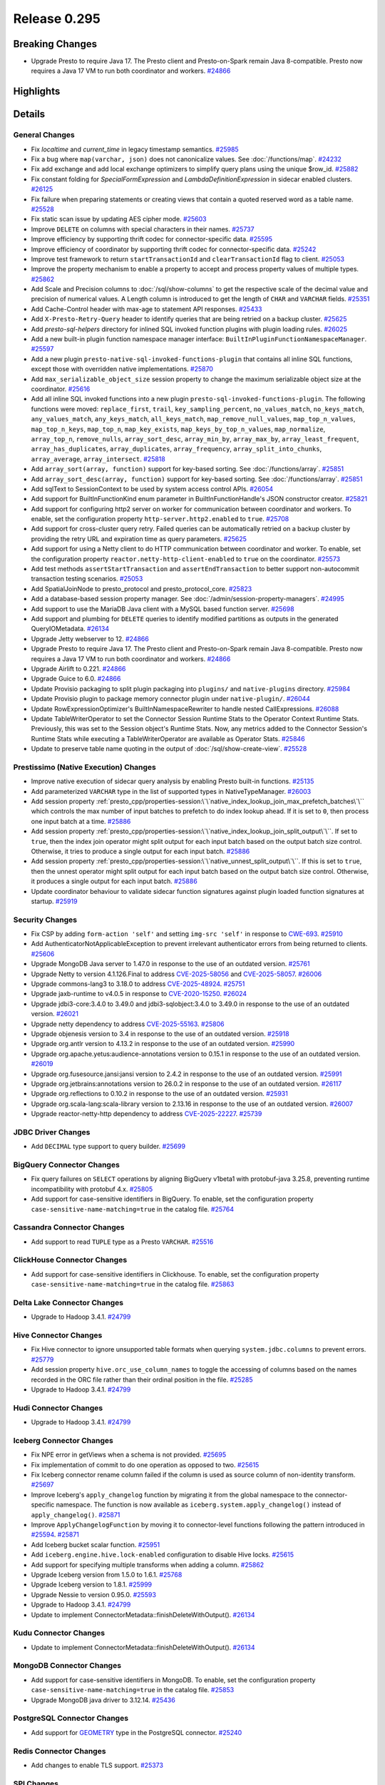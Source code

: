 =============
Release 0.295
=============

**Breaking Changes**
====================
* Upgrade Presto to require Java 17. The Presto client and Presto-on-Spark remain Java 8-compatible. Presto now requires a Java 17 VM to run both coordinator and workers. `#24866 <https://github.com/prestodb/presto/pull/24866>`_

**Highlights**
==============

**Details**
===========

General Changes
_______________
* Fix `localtime` and `current_time` in legacy timestamp semantics. `#25985 <https://github.com/prestodb/presto/pull/25985>`_
* Fix a bug where ``map(varchar, json)`` does not canonicalize values. See :doc:`/functions/map`. `#24232 <https://github.com/prestodb/presto/pull/24232>`_
* Fix add exchange and add local exchange optimizers to simplify query plans using the unique $row_id. `#25882 <https://github.com/prestodb/presto/pull/25882>`_
* Fix constant folding for `SpecialFormExpression` and `LambdaDefinitionExpression` in sidecar enabled clusters. `#26125 <https://github.com/prestodb/presto/pull/26125>`_
* Fix failure when preparing statements or creating views that contain a quoted reserved word as a table name. `#25528 <https://github.com/prestodb/presto/pull/25528>`_
* Fix static scan issue by updating AES cipher mode. `#25603 <https://github.com/prestodb/presto/pull/25603>`_
* Improve ``DELETE`` on columns with special characters in their names. `#25737 <https://github.com/prestodb/presto/pull/25737>`_
* Improve efficiency by supporting thrift codec for connector-specific data. `#25595 <https://github.com/prestodb/presto/pull/25595>`_
* Improve efficiency of coordinator by supporting thrift codec for connector-specific data. `#25242 <https://github.com/prestodb/presto/pull/25242>`_
* Improve test framework to return ``startTransactionId`` and ``clearTransactionId`` flag to client. `#25053 <https://github.com/prestodb/presto/pull/25053>`_
* Improve the property mechanism to enable a property to accept and process property values of multiple types. `#25862 <https://github.com/prestodb/presto/pull/25862>`_
* Add Scale and Precision columns to :doc:`/sql/show-columns` to get the respective scale of the decimal value and precision of numerical values. A Length column is introduced to get the length of ``CHAR`` and ``VARCHAR`` fields. `#25351 <https://github.com/prestodb/presto/pull/25351>`_
* Add Cache-Control header with max-age to statement API responses. `#25433 <https://github.com/prestodb/presto/pull/25433>`_
* Add ``X-Presto-Retry-Query`` header to identify queries that are being retried on a backup cluster. `#25625 <https://github.com/prestodb/presto/pull/25625>`_
* Add `presto-sql-helpers` directory for inlined SQL invoked function plugins with plugin loading rules. `#26025 <https://github.com/prestodb/presto/pull/26025>`_
* Add a new built-in plugin function namespace manager interface: ``BuiltInPluginFunctionNamespaceManager``. `#25597 <https://github.com/prestodb/presto/pull/25597>`_
* Add a new plugin ``presto-native-sql-invoked-functions-plugin`` that contains all inline SQL functions, except those with overridden native implementations. `#25870 <https://github.com/prestodb/presto/pull/25870>`_
* Add ``max_serializable_object_size`` session property to change the maximum serializable object size at the coordinator. `#25616 <https://github.com/prestodb/presto/pull/25616>`_
* Add all inline SQL invoked functions into a new plugin ``presto-sql-invoked-functions-plugin``. The following functions were moved: ``replace_first``, ``trail``, ``key_sampling_percent``, ``no_values_match``, ``no_keys_match``, ``any_values_match``, ``any_keys_match``, ``all_keys_match``, ``map_remove_null_values``, ``map_top_n_values``, ``map_top_n_keys``, ``map_top_n``, ``map_key_exists``, ``map_keys_by_top_n_values``, ``map_normalize``, ``array_top_n``, ``remove_nulls``, ``array_sort_desc``, ``array_min_by``, ``array_max_by``, ``array_least_frequent``, ``array_has_duplicates``, ``array_duplicates``, ``array_frequency``, ``array_split_into_chunks``, ``array_average``, ``array_intersect``. `#25818 <https://github.com/prestodb/presto/pull/25818>`_
* Add ``array_sort(array, function)`` support for key-based sorting. See :doc:`/functions/array`. `#25851 <https://github.com/prestodb/presto/pull/25851>`_
* Add ``array_sort_desc(array, function)`` support for key-based sorting. See :doc:`/functions/array`.  `#25851 <https://github.com/prestodb/presto/pull/25851>`_
* Add sqlText to SessionContext to be used by system access control APIs. `#26054 <https://github.com/prestodb/presto/pull/26054>`_
* Add support for BuiltInFunctionKind enum parameter in BuiltInFunctionHandle's JSON constructor creator. `#25821 <https://github.com/prestodb/presto/pull/25821>`_
* Add support for configuring http2 server on worker for communication between coordinator and workers. To enable, set the configuration property ``http-server.http2.enabled`` to  ``true``. `#25708 <https://github.com/prestodb/presto/pull/25708>`_
* Add support for cross-cluster query retry. Failed queries can be automatically retried on a backup cluster by providing the retry URL and expiration time as query parameters. `#25625 <https://github.com/prestodb/presto/pull/25625>`_
* Add support for using a Netty client to do HTTP communication between coordinator and worker. To enable, set the configuration property ``reactor.netty-http-client-enabled`` to ``true`` on the coordinator. `#25573 <https://github.com/prestodb/presto/pull/25573>`_
* Add test methods ``assertStartTransaction`` and ``assertEndTransaction`` to better support non-autocommit transaction testing scenarios. `#25053 <https://github.com/prestodb/presto/pull/25053>`_
* Add SpatialJoinNode to presto_protocol and presto_protocol_core. `#25823 <https://github.com/prestodb/presto/pull/25823>`_
* Add a database-based session property manager. See :doc:`/admin/session-property-managers`. `#24995 <https://github.com/prestodb/presto/pull/24995>`_
* Add support to use the MariaDB Java client with a MySQL based function server. `#25698 <https://github.com/prestodb/presto/pull/25698>`_
* Add support and plumbing for ``DELETE`` queries to identify modified partitions as outputs in the generated QueryIOMetadata. `#26134 <https://github.com/prestodb/presto/pull/26134>`_
* Upgrade Jetty webserver to 12. `#24866 <https://github.com/prestodb/presto/pull/24866>`_
* Upgrade Presto to require Java 17. The Presto client and Presto-on-Spark remain Java 8-compatible. Presto now requires a Java 17 VM to run both coordinator and workers. `#24866 <https://github.com/prestodb/presto/pull/24866>`_
* Upgrade Airlift to 0.221. `#24866 <https://github.com/prestodb/presto/pull/24866>`_
* Upgrade Guice to 6.0. `#24866 <https://github.com/prestodb/presto/pull/24866>`_
* Update Provisio packaging to split plugin packaging into ``plugins/`` and ``native-plugins`` directory. `#25984 <https://github.com/prestodb/presto/pull/25984>`_
* Update Provisio plugin to package memory connector plugin under ``native-plugin/``. `#26044 <https://github.com/prestodb/presto/pull/26044>`_
* Update RowExpressionOptimizer's BuiltInNamespaceRewriter to handle nested CallExpressions. `#26088 <https://github.com/prestodb/presto/pull/26088>`_
* Update TableWriterOperator to set the Connector Session Runtime Stats to the Operator Context Runtime Stats. Previously, this was set to the Session object's Runtime Stats. Now, any metrics added to the Connector Session's Runtime Stats while executing a TableWriterOperator are available as Operator Stats. `#25846 <https://github.com/prestodb/presto/pull/25846>`_
* Update to preserve table name quoting in the output of :doc:`/sql/show-create-view`. `#25528 <https://github.com/prestodb/presto/pull/25528>`_

Prestissimo (Native Execution) Changes
______________________________________
* Improve native execution of sidecar query analysis by enabling Presto built-in functions. `#25135 <https://github.com/prestodb/presto/pull/25135>`_
* Add parameterized ``VARCHAR`` type in the list of supported types in NativeTypeManager. `#26003 <https://github.com/prestodb/presto/pull/26003>`_
* Add session property :ref:`presto_cpp/properties-session:\`\`native_index_lookup_join_max_prefetch_batches\`\`` which controls the max number of input batches to prefetch to do index lookup ahead. If it is set to ``0``, then process one input batch at a time. `#25886 <https://github.com/prestodb/presto/pull/25886>`_
* Add session property :ref:`presto_cpp/properties-session:\`\`native_index_lookup_join_split_output\`\``. If set to ``true``, then the index join operator might split output for each input batch based on the output batch size control. Otherwise, it tries to produce a single output for each input batch. `#25886 <https://github.com/prestodb/presto/pull/25886>`_
* Add session property :ref:`presto_cpp/properties-session:\`\`native_unnest_split_output\`\``. If this is set to ``true``, then the unnest operator might split output for each input batch based on the output batch size control. Otherwise, it produces a single output for each input batch. `#25886 <https://github.com/prestodb/presto/pull/25886>`_
* Update coordinator behaviour to validate sidecar function signatures against plugin loaded function signatures at startup. `#25919 <https://github.com/prestodb/presto/pull/25919>`_

Security Changes
________________
* Fix CSP by adding ``form-action 'self'`` and setting ``img-src 'self'`` in response to `CWE-693 <https://cwe.mitre.org/data/definitions/693.html>`_. `#25910 <https://github.com/prestodb/presto/pull/25910>`_
* Add AuthenticatorNotApplicableException to prevent irrelevant authenticator errors from being returned to clients. `#25606 <https://github.com/prestodb/presto/pull/25606>`_
* Upgrade MongoDB Java server to 1.47.0 in response to the use of an outdated version. `#25761 <https://github.com/prestodb/presto/pull/25761>`_
* Upgrade Netty to version 4.1.126.Final to address `CVE-2025-58056 <https://github.com/advisories/GHSA-fghv-69vj-qj49>`_ and `CVE-2025-58057 <https://github.com/advisories/GHSA-3p8m-j85q-pgmj>`_. `#26006 <https://github.com/prestodb/presto/pull/26006>`_
* Upgrade commons-lang3 to 3.18.0 to address `CVE-2025-48924 <https://github.com/advisories/GHSA-j288-q9x7-2f5v>`_. `#25751 <https://github.com/prestodb/presto/pull/25751>`_
* Upgrade jaxb-runtime to v4.0.5 in response to `CVE-2020-15250 <https://github.com/advisories/GHSA-269g-pwp5-87pp>`_. `#26024 <https://github.com/prestodb/presto/pull/26024>`_
* Upgrade jdbi3-core:3.4.0 to 3.49.0 and jdbi3-sqlobject:3.4.0 to 3.49.0 in response to the use of an outdated version. `#26021 <https://github.com/prestodb/presto/pull/26021>`_
* Upgrade netty dependency to address `CVE-2025-55163 <https://github.com/advisories/GHSA-prj3-ccx8-p6x4>`_. `#25806 <https://github.com/prestodb/presto/pull/25806>`_
* Upgrade objenesis version to 3.4 in response to the use of an outdated version. `#25918 <https://github.com/prestodb/presto/pull/25918>`_
* Upgrade org.antlr version to 4.13.2 in response to the use of an outdated version. `#25990 <https://github.com/prestodb/presto/pull/25990>`_
* Upgrade org.apache.yetus:audience-annotations version to 0.15.1 in response to the use of an outdated version. `#26019 <https://github.com/prestodb/presto/pull/26019>`_
* Upgrade org.fusesource.jansi:jansi version to 2.4.2 in response to the use of an outdated version. `#25991 <https://github.com/prestodb/presto/pull/25991>`_
* Upgrade org.jetbrains:annotations version to 26.0.2 in response to the use of an outdated version. `#26117 <https://github.com/prestodb/presto/pull/26117>`_
* Upgrade org.reflections to 0.10.2 in response to the use of an outdated version. `#25931 <https://github.com/prestodb/presto/pull/25931>`_
* Upgrade org.scala-lang:scala-library version to 2.13.16 in response to the use of an outdated version. `#26007 <https://github.com/prestodb/presto/pull/26007>`_
* Upgrade reactor-netty-http dependency to address `CVE-2025-22227 <https://github.com/advisories/GHSA-4q2v-9p7v-3v22>`_. `#25739 <https://github.com/prestodb/presto/pull/25739>`_

JDBC Driver Changes
___________________
* Add ``DECIMAL`` type support to query builder. `#25699 <https://github.com/prestodb/presto/pull/25699>`_

BigQuery Connector Changes
__________________________
* Fix query failures on ``SELECT`` operations by aligning BigQuery v1beta1 with protobuf-java 3.25.8, preventing runtime incompatibility with protobuf 4.x. `#25805 <https://github.com/prestodb/presto/pull/25805>`_
* Add support for case-sensitive identifiers in BigQuery. To enable, set the configuration property ``case-sensitive-name-matching=true`` in the catalog file. `#25764 <https://github.com/prestodb/presto/pull/25764>`_

Cassandra Connector Changes
___________________________
* Add support to read ``TUPLE`` type as a Presto ``VARCHAR``. `#25516 <https://github.com/prestodb/presto/pull/25516>`_

ClickHouse Connector Changes
____________________________
* Add support for case-sensitive identifiers in Clickhouse. To enable, set the configuration property ``case-sensitive-name-matching=true`` in the catalog file. `#25863 <https://github.com/prestodb/presto/pull/25863>`_

Delta Lake Connector Changes
____________________________
* Upgrade to Hadoop 3.4.1. `#24799 <https://github.com/prestodb/presto/pull/24799>`_

Hive Connector Changes
______________________
* Fix Hive connector to ignore unsupported table formats when querying ``system.jdbc.columns`` to prevent errors. `#25779 <https://github.com/prestodb/presto/pull/25779>`_
* Add session property ``hive.orc_use_column_names`` to toggle the accessing of columns based on the names recorded in the ORC file rather than their ordinal position in the file. `#25285 <https://github.com/prestodb/presto/pull/25285>`_
* Upgrade to Hadoop 3.4.1. `#24799 <https://github.com/prestodb/presto/pull/24799>`_

Hudi Connector Changes
______________________
* Upgrade to Hadoop 3.4.1. `#24799 <https://github.com/prestodb/presto/pull/24799>`_

Iceberg Connector Changes
_________________________
* Fix NPE error in getViews when a schema is not provided. `#25695 <https://github.com/prestodb/presto/pull/25695>`_
* Fix implementation of commit to do one operation as opposed to two. `#25615 <https://github.com/prestodb/presto/pull/25615>`_
* Fix Iceberg connector rename column failed if the column is used as source column of non-identity transform. `#25697 <https://github.com/prestodb/presto/pull/25697>`_
* Improve Iceberg's ``apply_changelog`` function by migrating it from the global namespace to the connector-specific namespace. The function is now available as ``iceberg.system.apply_changelog()`` instead of ``apply_changelog()``. `#25871 <https://github.com/prestodb/presto/pull/25871>`_
* Improve ``ApplyChangelogFunction`` by moving it to connector-level functions following the pattern introduced in `#25594 <https://github.com/prestodb/presto/pull/25594>`_. `#25871 <https://github.com/prestodb/presto/pull/25871>`_
* Add Iceberg bucket scalar function. `#25951 <https://github.com/prestodb/presto/pull/25951>`_
* Add ``iceberg.engine.hive.lock-enabled`` configuration to disable Hive locks. `#25615 <https://github.com/prestodb/presto/pull/25615>`_
* Add support for specifying multiple transforms when adding a column. `#25862 <https://github.com/prestodb/presto/pull/25862>`_
* Upgrade Iceberg version from 1.5.0 to 1.6.1. `#25768 <https://github.com/prestodb/presto/pull/25768>`_
* Upgrade Iceberg version to 1.8.1. `#25999 <https://github.com/prestodb/presto/pull/25999>`_
* Upgrade Nessie to version 0.95.0. `#25593 <https://github.com/prestodb/presto/pull/25593>`_
* Upgrade to Hadoop 3.4.1. `#24799 <https://github.com/prestodb/presto/pull/24799>`_
* Update to implement ConnectorMetadata::finishDeleteWithOutput(). `#26134 <https://github.com/prestodb/presto/pull/26134>`_

Kudu Connector Changes
______________________
* Update to implement ConnectorMetadata::finishDeleteWithOutput(). `#26134 <https://github.com/prestodb/presto/pull/26134>`_

MongoDB Connector Changes
_________________________
* Add support for case-sensitive identifiers in MongoDB. To enable, set the configuration property ``case-sensitive-name-matching=true`` in the catalog file. `#25853 <https://github.com/prestodb/presto/pull/25853>`_
* Upgrade MongoDB java driver to 3.12.14. `#25436 <https://github.com/prestodb/presto/pull/25436>`_

PostgreSQL Connector Changes
____________________________
* Add support for `GEOMETRY <https://prestodb.io/docs/current/language/types.html#geospatial>`_ type in the PostgreSQL connector. `#25240 <https://github.com/prestodb/presto/pull/25240>`_

Redis Connector Changes
_______________________
* Add changes to enable TLS support. `#25373 <https://github.com/prestodb/presto/pull/25373>`_

SPI Changes
___________
* Add a new ``getSqlInvokedFunctions`` SPI in Presto, which only supports SQL invoked functions. `#25597 <https://github.com/prestodb/presto/pull/25597>`_
* Add a new ConnectorMetadata::finishDeleteWithOutput() method, returning Optional<ConnectorOutputMetadata>. This allows connectors implementing ``DELETE`` to identify partitions modified in queries, which can be important for tracing lineage. `#26134 <https://github.com/prestodb/presto/pull/26134>`_
* Deprecate the existing ConnectorMetadata::finishDelete() method. By default, the new finishDeleteWithOutput() method delegates to the existing finishDelete() method, and returns Optional.empty(). This allows existing connectors to continue working without changes. `#26134 <https://github.com/prestodb/presto/pull/26134>`_

Documentation Changes
_____________________
* Improve :doc:`/installation/deploy-brew`. `#25924 <https://github.com/prestodb/presto/pull/25924>`_

**Credits**
===========

Abhash Jain, Adrian Carpente (Denodo), Amit Dutta, Amritanshu Darbari, Anant Aneja, Andrew Xie, Arjun Gupta, Artem Selishchev, Bryan Cutler, Christian Zentgraf, Dilli-Babu-Godari, Elbin Pallimalil, Facebook Community Bot, Feilong Liu, Gary Helmling, Ge Gao, Hazmi, HeidiHan0000, Jalpreet Singh Nanda (:imjalpreet), James Gill, Jay Narale, Jialiang Tan, Joe Abraham, Joe O'Hallaron, Karthikeyan Natarajan, Ke Wang, Ke Wang, Kevin Tang, Kewen Wang, Krishna Pai, Mahadevuni Naveen Kumar, Maria Basmanova, Mariam Almesfer, Matt Karrmann, Miguel Blanco Godón, Natasha Sehgal, Naveen Nitturu, Nidhin Varghese, Nikhil Collooru, Nishitha-Bhaskaran, PRASHANT GOLASH, Ping Liu, Pradeep Vaka, Pramod Satya, Prashant Sharma, Pratik Joseph Dabre, Raaghav Ravishankar, Rebecca Schlussel, Rebecca Whitworth, Reetika Agrawal, Richard Barnes, Sayari Mukherjee, Sergey Pershin, Shahim Sharafudeen, Shang Ma, Shijin, Shrinidhi Joshi, Steve Burnett, Sumi Mathew, Timothy Meehan, Valery Mironov, Vamsi Karnika, Vivian Hsu, Wei He, Xiaoxuan Meng, Xin Zhang, Yihong Wang, Ying, Zac Blanco, Zac Wen, abhinavmuk04, aditi-pandit, adkharat, aspegren_david, auden-woolfson, beinan, dnskr, ericyuliu, haneel-kumar, j-sund, juwentus1234, lingbin, mehradpk, mohsaka, pratik.pugalia@gmail.com, pratyakshsharma, singcha, unidevel, wangd, yangbin09
